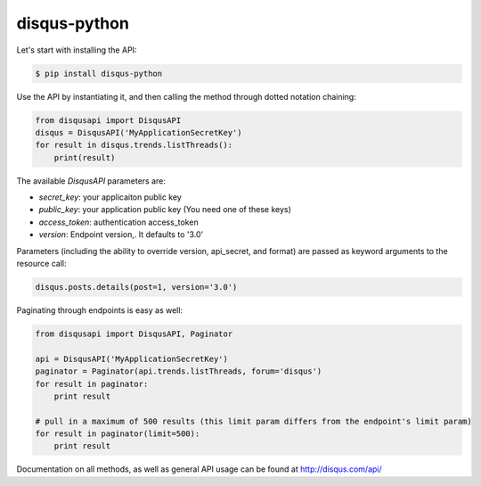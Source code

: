 disqus-python
~~~~~~~~~~~~~

Let's start with installing the API:

.. code:: console

    $ pip install disqus-python

Use the API by instantiating it, and then calling the method through dotted notation chaining:

.. code:: python

    from disqusapi import DisqusAPI
    disqus = DisqusAPI('MyApplicationSecretKey')
    for result in disqus.trends.listThreads():
        print(result)

The available `DisqusAPI` parameters are:

- `secret_key`: your applicaiton public key
- `public_key`: your application public key (You need one of these keys)
- `access_token`: authentication access_token 
- `version`: Endpoint version,. It defaults to '3.0'


Parameters (including the ability to override version, api_secret, and format) are passed as 
keyword arguments to the resource call:

.. code:: python

    disqus.posts.details(post=1, version='3.0')

Paginating through endpoints is easy as well:

.. code:: python

    from disqusapi import DisqusAPI, Paginator

    api = DisqusAPI('MyApplicationSecretKey')
    paginator = Paginator(api.trends.listThreads, forum='disqus')
    for result in paginator:
        print result

    # pull in a maximum of 500 results (this limit param differs from the endpoint's limit param)
    for result in paginator(limit=500):
        print result

Documentation on all methods, as well as general API usage can be found at http://disqus.com/api/
